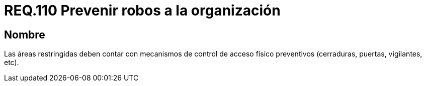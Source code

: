 :slug: rules/110/
:category: rules
:description: En el presente documento se detallan los requerimientos de seguridad relacionados a la gestión del control de acceso en una organización. Por lo tanto, en este requerimiento se recomienda que toda organización cuente con mecanismos de control de acceso físico preventivos.
:keywords: Área Restringida, Vigilancia, Acceso, Cerradura, Seguridad, Vigilantes.
:rules: yes

= REQ.110 Prevenir robos a la organización

== Nombre

Las áreas restringidas deben contar
con mecanismos de control de acceso físico preventivos
(cerraduras, puertas, vigilantes, etc).
